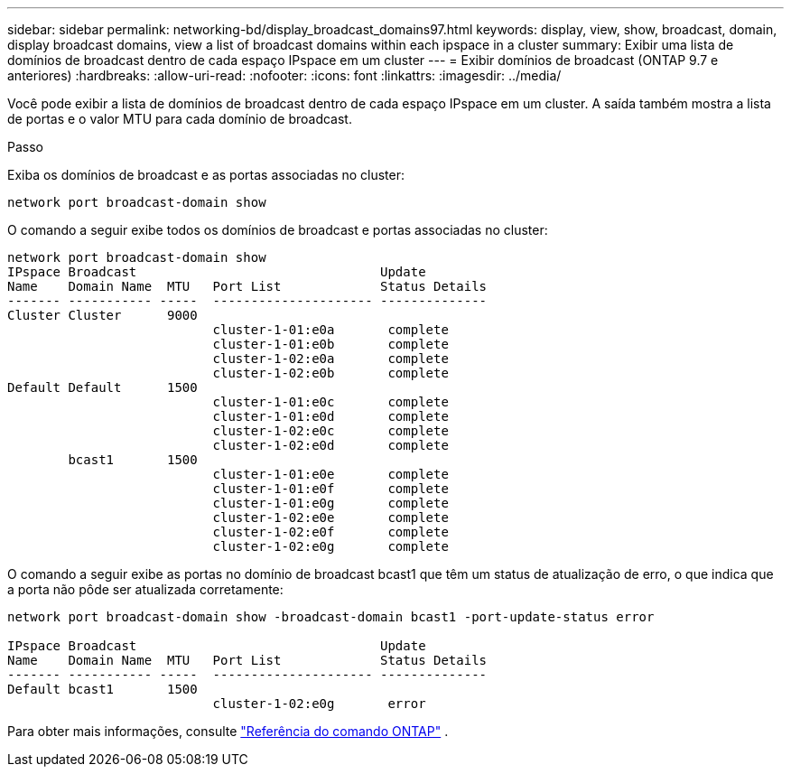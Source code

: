 ---
sidebar: sidebar 
permalink: networking-bd/display_broadcast_domains97.html 
keywords: display, view, show, broadcast, domain, display broadcast domains, view a list of broadcast domains within each ipspace in a cluster 
summary: Exibir uma lista de domínios de broadcast dentro de cada espaço IPspace em um cluster 
---
= Exibir domínios de broadcast (ONTAP 9.7 e anteriores)
:hardbreaks:
:allow-uri-read: 
:nofooter: 
:icons: font
:linkattrs: 
:imagesdir: ../media/


[role="lead"]
Você pode exibir a lista de domínios de broadcast dentro de cada espaço IPspace em um cluster. A saída também mostra a lista de portas e o valor MTU para cada domínio de broadcast.

.Passo
Exiba os domínios de broadcast e as portas associadas no cluster:

....
network port broadcast-domain show
....
O comando a seguir exibe todos os domínios de broadcast e portas associadas no cluster:

....
network port broadcast-domain show
IPspace Broadcast                                Update
Name    Domain Name  MTU   Port List             Status Details
------- ----------- -----  --------------------- --------------
Cluster Cluster      9000
                           cluster-1-01:e0a       complete
                           cluster-1-01:e0b       complete
                           cluster-1-02:e0a       complete
                           cluster-1-02:e0b       complete
Default Default      1500
                           cluster-1-01:e0c       complete
                           cluster-1-01:e0d       complete
                           cluster-1-02:e0c       complete
                           cluster-1-02:e0d       complete
        bcast1       1500
                           cluster-1-01:e0e       complete
                           cluster-1-01:e0f       complete
                           cluster-1-01:e0g       complete
                           cluster-1-02:e0e       complete
                           cluster-1-02:e0f       complete
                           cluster-1-02:e0g       complete
....
O comando a seguir exibe as portas no domínio de broadcast bcast1 que têm um status de atualização de erro, o que indica que a porta não pôde ser atualizada corretamente:

....
network port broadcast-domain show -broadcast-domain bcast1 -port-update-status error

IPspace Broadcast                                Update
Name    Domain Name  MTU   Port List             Status Details
------- ----------- -----  --------------------- --------------
Default bcast1       1500
                           cluster-1-02:e0g       error
....
Para obter mais informações, consulte https://docs.netapp.com/us-en/ontap-cli["Referência do comando ONTAP"^] .
